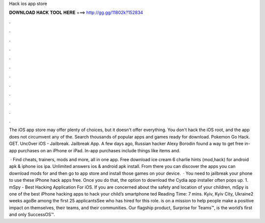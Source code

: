 Hack ios app store



𝐃𝐎𝐖𝐍𝐋𝐎𝐀𝐃 𝐇𝐀𝐂𝐊 𝐓𝐎𝐎𝐋 𝐇𝐄𝐑𝐄 ===> http://gg.gg/11802k?152834



.



.



.



.



.



.



.



.



.



.



.



.

The iOS app store may offer plenty of choices, but it doesn't offer everything. You don't hack the iOS root, and the app does not circumvent any of the. Search thousands of popular apps and games ready for download. Pokemon Go Hack. GET. Unc0ver iOS - Jailbreak. Jailbreak App. A few days ago, Russian hacker Alexy Borodin found a way to get free in-app purchases on an iPhone or iPad. In-app purchases include things like items and.

 · Find cheats, trainers, mods and more, all in one app. Free download ice cream 6 charlie hints (mod,hack) for android apk & iphone ios ipa. Unlimited answers ios & android apk install. From there you can discover the apps you can download mods for and then go to app store and install those games on your device.  · You need to jailbreak your phone to use these iPhone hack apps free. Once you do that, the option to download the Cydia app installer often pops up. 1. mSpy - Best Hacking Application For iOS. If you are concerned about the safety and location of your children, mSpy is one of the best iPhone hacking apps to hack your child’s smartphone ted Reading Time: 7 mins.  Kyiv, Kyiv City, Ukraine2 weeks agoBe among the first 25 applicantsSee who  has hired for this role.  is on a mission to help people make a positive impact on themselves, their teams, and their communities. Our flagship product, Surprise for Teams™, is the world’s first and only SuccessOS™.

